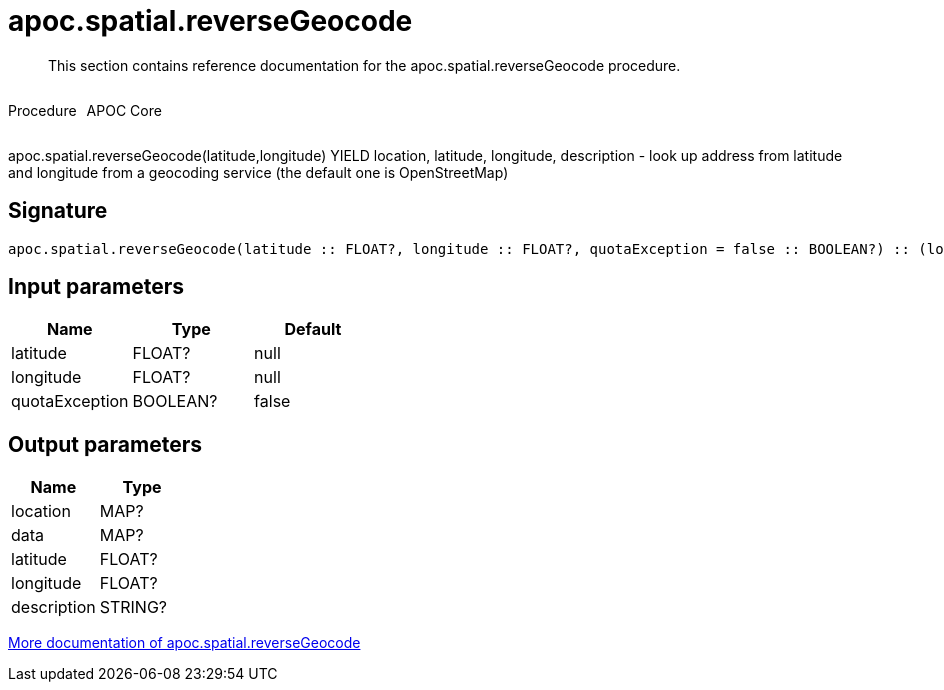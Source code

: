 ////
This file is generated by DocsTest, so don't change it!
////

= apoc.spatial.reverseGeocode
:description: This section contains reference documentation for the apoc.spatial.reverseGeocode procedure.

[abstract]
--
{description}
--

++++
<div style='display:flex'>
<div class='paragraph type procedure'><p>Procedure</p></div>
<div class='paragraph release core' style='margin-left:10px;'><p>APOC Core</p></div>
</div>
++++

apoc.spatial.reverseGeocode(latitude,longitude) YIELD location, latitude, longitude, description - look up address from latitude and longitude from a geocoding service (the default one is OpenStreetMap)

== Signature

[source]
----
apoc.spatial.reverseGeocode(latitude :: FLOAT?, longitude :: FLOAT?, quotaException = false :: BOOLEAN?) :: (location :: MAP?, data :: MAP?, latitude :: FLOAT?, longitude :: FLOAT?, description :: STRING?)
----

== Input parameters
[.procedures, opts=header]
|===
| Name | Type | Default 
|latitude|FLOAT?|null
|longitude|FLOAT?|null
|quotaException|BOOLEAN?|false
|===

== Output parameters
[.procedures, opts=header]
|===
| Name | Type 
|location|MAP?
|data|MAP?
|latitude|FLOAT?
|longitude|FLOAT?
|description|STRING?
|===

xref::misc/spatial.adoc[More documentation of apoc.spatial.reverseGeocode,role=more information]

